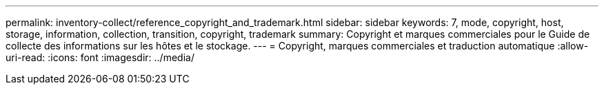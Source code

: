 ---
permalink: inventory-collect/reference_copyright_and_trademark.html 
sidebar: sidebar 
keywords: 7, mode, copyright, host, storage, information, collection, transition, copyright, trademark 
summary: Copyright et marques commerciales pour le Guide de collecte des informations sur les hôtes et le stockage. 
---
= Copyright, marques commerciales et traduction automatique
:allow-uri-read: 
:icons: font
:imagesdir: ../media/


